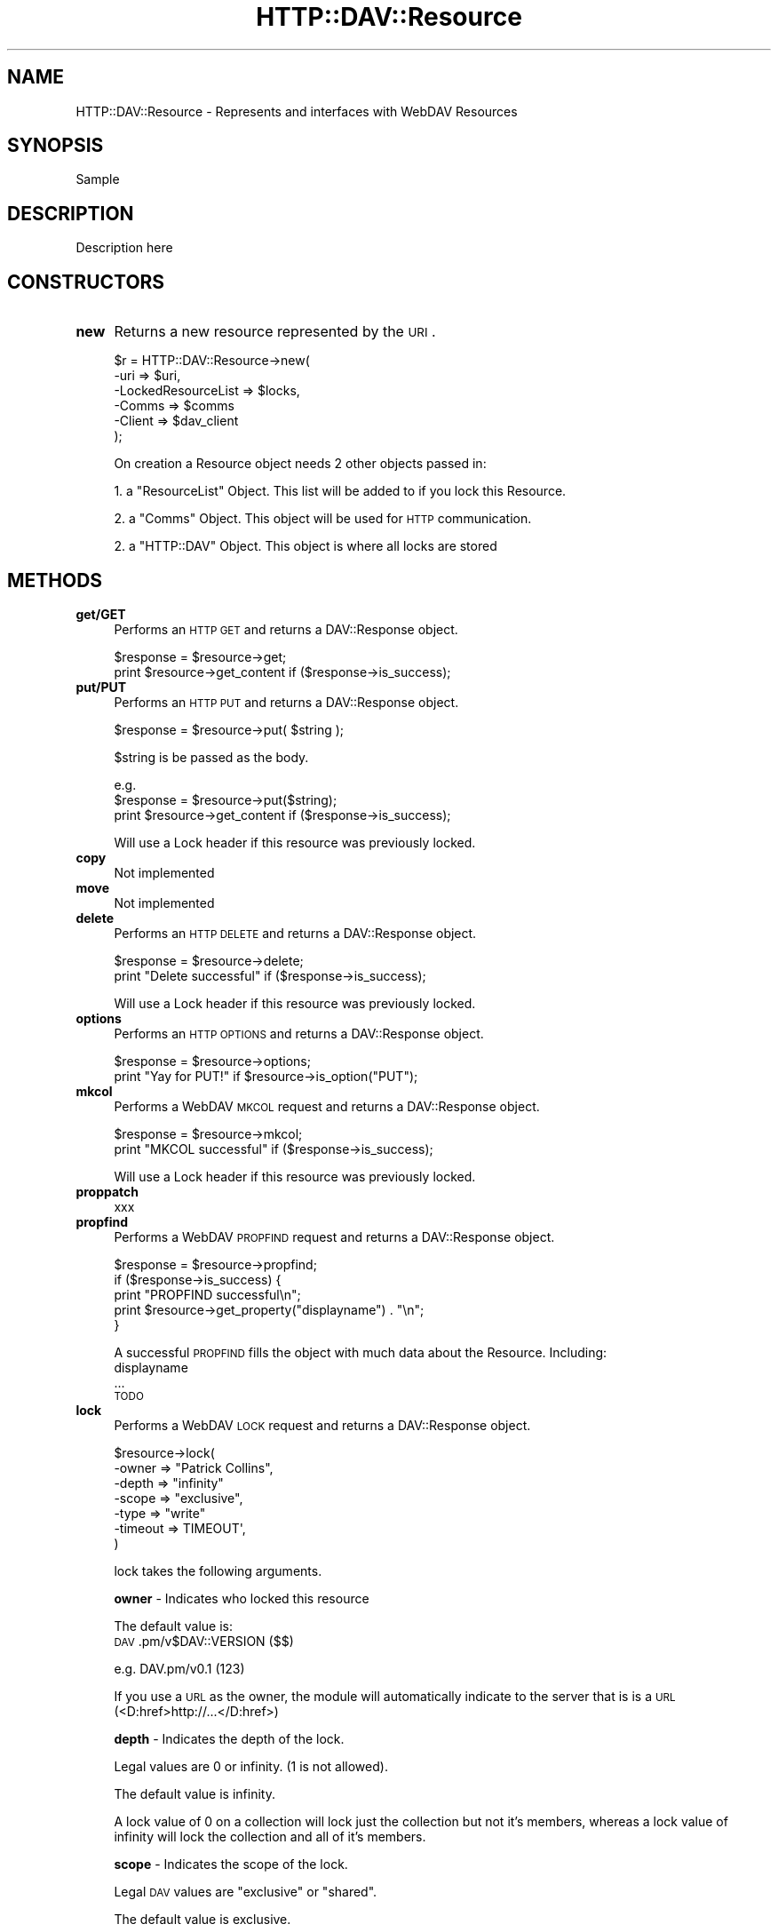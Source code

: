 .\" Automatically generated by Pod::Man 2.25 (Pod::Simple 3.16)
.\"
.\" Standard preamble:
.\" ========================================================================
.de Sp \" Vertical space (when we can't use .PP)
.if t .sp .5v
.if n .sp
..
.de Vb \" Begin verbatim text
.ft CW
.nf
.ne \\$1
..
.de Ve \" End verbatim text
.ft R
.fi
..
.\" Set up some character translations and predefined strings.  \*(-- will
.\" give an unbreakable dash, \*(PI will give pi, \*(L" will give a left
.\" double quote, and \*(R" will give a right double quote.  \*(C+ will
.\" give a nicer C++.  Capital omega is used to do unbreakable dashes and
.\" therefore won't be available.  \*(C` and \*(C' expand to `' in nroff,
.\" nothing in troff, for use with C<>.
.tr \(*W-
.ds C+ C\v'-.1v'\h'-1p'\s-2+\h'-1p'+\s0\v'.1v'\h'-1p'
.ie n \{\
.    ds -- \(*W-
.    ds PI pi
.    if (\n(.H=4u)&(1m=24u) .ds -- \(*W\h'-12u'\(*W\h'-12u'-\" diablo 10 pitch
.    if (\n(.H=4u)&(1m=20u) .ds -- \(*W\h'-12u'\(*W\h'-8u'-\"  diablo 12 pitch
.    ds L" ""
.    ds R" ""
.    ds C` ""
.    ds C' ""
'br\}
.el\{\
.    ds -- \|\(em\|
.    ds PI \(*p
.    ds L" ``
.    ds R" ''
'br\}
.\"
.\" Escape single quotes in literal strings from groff's Unicode transform.
.ie \n(.g .ds Aq \(aq
.el       .ds Aq '
.\"
.\" If the F register is turned on, we'll generate index entries on stderr for
.\" titles (.TH), headers (.SH), subsections (.SS), items (.Ip), and index
.\" entries marked with X<> in POD.  Of course, you'll have to process the
.\" output yourself in some meaningful fashion.
.ie \nF \{\
.    de IX
.    tm Index:\\$1\t\\n%\t"\\$2"
..
.    nr % 0
.    rr F
.\}
.el \{\
.    de IX
..
.\}
.\"
.\" Accent mark definitions (@(#)ms.acc 1.5 88/02/08 SMI; from UCB 4.2).
.\" Fear.  Run.  Save yourself.  No user-serviceable parts.
.    \" fudge factors for nroff and troff
.if n \{\
.    ds #H 0
.    ds #V .8m
.    ds #F .3m
.    ds #[ \f1
.    ds #] \fP
.\}
.if t \{\
.    ds #H ((1u-(\\\\n(.fu%2u))*.13m)
.    ds #V .6m
.    ds #F 0
.    ds #[ \&
.    ds #] \&
.\}
.    \" simple accents for nroff and troff
.if n \{\
.    ds ' \&
.    ds ` \&
.    ds ^ \&
.    ds , \&
.    ds ~ ~
.    ds /
.\}
.if t \{\
.    ds ' \\k:\h'-(\\n(.wu*8/10-\*(#H)'\'\h"|\\n:u"
.    ds ` \\k:\h'-(\\n(.wu*8/10-\*(#H)'\`\h'|\\n:u'
.    ds ^ \\k:\h'-(\\n(.wu*10/11-\*(#H)'^\h'|\\n:u'
.    ds , \\k:\h'-(\\n(.wu*8/10)',\h'|\\n:u'
.    ds ~ \\k:\h'-(\\n(.wu-\*(#H-.1m)'~\h'|\\n:u'
.    ds / \\k:\h'-(\\n(.wu*8/10-\*(#H)'\z\(sl\h'|\\n:u'
.\}
.    \" troff and (daisy-wheel) nroff accents
.ds : \\k:\h'-(\\n(.wu*8/10-\*(#H+.1m+\*(#F)'\v'-\*(#V'\z.\h'.2m+\*(#F'.\h'|\\n:u'\v'\*(#V'
.ds 8 \h'\*(#H'\(*b\h'-\*(#H'
.ds o \\k:\h'-(\\n(.wu+\w'\(de'u-\*(#H)/2u'\v'-.3n'\*(#[\z\(de\v'.3n'\h'|\\n:u'\*(#]
.ds d- \h'\*(#H'\(pd\h'-\w'~'u'\v'-.25m'\f2\(hy\fP\v'.25m'\h'-\*(#H'
.ds D- D\\k:\h'-\w'D'u'\v'-.11m'\z\(hy\v'.11m'\h'|\\n:u'
.ds th \*(#[\v'.3m'\s+1I\s-1\v'-.3m'\h'-(\w'I'u*2/3)'\s-1o\s+1\*(#]
.ds Th \*(#[\s+2I\s-2\h'-\w'I'u*3/5'\v'-.3m'o\v'.3m'\*(#]
.ds ae a\h'-(\w'a'u*4/10)'e
.ds Ae A\h'-(\w'A'u*4/10)'E
.    \" corrections for vroff
.if v .ds ~ \\k:\h'-(\\n(.wu*9/10-\*(#H)'\s-2\u~\d\s+2\h'|\\n:u'
.if v .ds ^ \\k:\h'-(\\n(.wu*10/11-\*(#H)'\v'-.4m'^\v'.4m'\h'|\\n:u'
.    \" for low resolution devices (crt and lpr)
.if \n(.H>23 .if \n(.V>19 \
\{\
.    ds : e
.    ds 8 ss
.    ds o a
.    ds d- d\h'-1'\(ga
.    ds D- D\h'-1'\(hy
.    ds th \o'bp'
.    ds Th \o'LP'
.    ds ae ae
.    ds Ae AE
.\}
.rm #[ #] #H #V #F C
.\" ========================================================================
.\"
.IX Title "HTTP::DAV::Resource 3pm"
.TH HTTP::DAV::Resource 3pm "2012-03-24" "perl v5.14.2" "User Contributed Perl Documentation"
.\" For nroff, turn off justification.  Always turn off hyphenation; it makes
.\" way too many mistakes in technical documents.
.if n .ad l
.nh
.SH "NAME"
HTTP::DAV::Resource \- Represents and interfaces with WebDAV Resources
.SH "SYNOPSIS"
.IX Header "SYNOPSIS"
Sample
.SH "DESCRIPTION"
.IX Header "DESCRIPTION"
Description here
.SH "CONSTRUCTORS"
.IX Header "CONSTRUCTORS"
.IP "\fBnew\fR" 4
.IX Item "new"
Returns a new resource represented by the \s-1URI\s0.
.Sp
\&\f(CW$r\fR = HTTP::DAV::Resource\->new( 
        \-uri => \f(CW$uri\fR, 
        \-LockedResourceList => \f(CW$locks\fR, 
        \-Comms => \f(CW$comms\fR 
        \-Client => \f(CW$dav_client\fR 
     );
.Sp
On creation a Resource object needs 2 other objects passed in:
.Sp
1. a \f(CW\*(C`ResourceList\*(C'\fR Object. This list will be added to if you lock this Resource.
.Sp
2. a \f(CW\*(C`Comms\*(C'\fR Object. This object will be used for \s-1HTTP\s0 communication.
.Sp
2. a \f(CW\*(C`HTTP::DAV\*(C'\fR Object. This object is where all locks are stored
.SH "METHODS"
.IX Header "METHODS"
.IP "\fBget/GET\fR" 4
.IX Item "get/GET"
Performs an \s-1HTTP\s0 \s-1GET\s0 and returns a DAV::Response object.
.Sp
.Vb 2
\& $response = $resource\->get;
\& print $resource\->get_content if ($response\->is_success);
.Ve
.IP "\fBput/PUT\fR" 4
.IX Item "put/PUT"
Performs an \s-1HTTP\s0 \s-1PUT\s0 and returns a DAV::Response object.
.Sp
\&\f(CW$response\fR = \f(CW$resource\fR\->put( \f(CW$string\fR );
.Sp
\&\f(CW$string\fR is be passed as the body.
.Sp
.Vb 3
\& e.g.
\& $response = $resource\->put($string);
\& print $resource\->get_content if ($response\->is_success);
.Ve
.Sp
Will use a Lock header if this resource was previously locked.
.IP "\fBcopy\fR" 4
.IX Item "copy"
Not implemented
.IP "\fBmove\fR" 4
.IX Item "move"
Not implemented
.IP "\fBdelete\fR" 4
.IX Item "delete"
Performs an \s-1HTTP\s0 \s-1DELETE\s0 and returns a DAV::Response object.
.Sp
.Vb 2
\& $response = $resource\->delete;
\& print "Delete successful" if ($response\->is_success);
.Ve
.Sp
Will use a Lock header if this resource was previously locked.
.IP "\fBoptions\fR" 4
.IX Item "options"
Performs an \s-1HTTP\s0 \s-1OPTIONS\s0 and returns a DAV::Response object.
.Sp
.Vb 2
\& $response = $resource\->options;
\& print "Yay for PUT!" if $resource\->is_option("PUT");
.Ve
.IP "\fBmkcol\fR" 4
.IX Item "mkcol"
Performs a WebDAV \s-1MKCOL\s0 request and returns a DAV::Response object.
.Sp
.Vb 2
\& $response = $resource\->mkcol;
\& print "MKCOL successful" if ($response\->is_success);
.Ve
.Sp
Will use a Lock header if this resource was previously locked.
.IP "\fBproppatch\fR" 4
.IX Item "proppatch"
xxx
.IP "\fBpropfind\fR" 4
.IX Item "propfind"
Performs a WebDAV \s-1PROPFIND\s0 request and returns a DAV::Response object.
.Sp
.Vb 5
\& $response = $resource\->propfind;
\& if ($response\->is_success) {
\&    print "PROPFIND successful\en";
\&    print $resource\->get_property("displayname") . "\en";
\& }
.Ve
.Sp
A successful \s-1PROPFIND\s0 fills the object with much data about the Resource.  
Including:
   displayname
   ...
   \s-1TODO\s0
.IP "\fBlock\fR" 4
.IX Item "lock"
Performs a WebDAV \s-1LOCK\s0 request and returns a DAV::Response object.
.Sp
.Vb 7
\& $resource\->lock(
\&        \-owner   => "Patrick Collins",
\&        \-depth   => "infinity"
\&        \-scope   => "exclusive",
\&        \-type    => "write" 
\&        \-timeout => TIMEOUT\*(Aq,
\&     )
.Ve
.Sp
lock takes the following arguments.
.Sp
\&\fBowner\fR \- Indicates who locked this resource
.Sp
The default value is: 
 \s-1DAV\s0.pm/v$DAV::VERSION ($$)
.Sp
.Vb 1
\& e.g. DAV.pm/v0.1 (123)
.Ve
.Sp
If you use a \s-1URL\s0 as the owner, the module will
automatically indicate to the server that is is a 
\&\s-1URL\s0 (<D:href>http://...</D:href>)
.Sp
\&\fBdepth\fR \- Indicates the depth of the lock.
.Sp
Legal values are 0 or infinity. (1 is not allowed).
.Sp
The default value is infinity.
.Sp
A lock value of 0 on a collection will lock just the collection but not it's members, whereas a lock value of infinity will lock the collection and all of it's members.
.Sp
\&\fBscope\fR \- Indicates the scope of the lock.
.Sp
Legal \s-1DAV\s0 values are \*(L"exclusive\*(R" or \*(L"shared\*(R".
.Sp
The default value is exclusive.
.Sp
See section 6.1 of \s-1RFC2518\s0 for a description of shared vs. exclusive locks.
.Sp
\&\fBtype\fR \- Indicates the type of lock (read, write, etc)
.Sp
The only legal \s-1DAV\s0 value currently is \*(L"write\*(R".
.Sp
The default value is write.
.Sp
\&\fBtimeout\fR \- Indicates when the lock will timeout
.Sp
The timeout value may be one of, an Absolute Date, a Time Offset from now, or the word \*(L"infinity\*(R".
.Sp
The default value is \*(L"infinity\*(R".
.Sp
The following are all valid timeout values:
.Sp
Time Offset:
    30s          30 seconds from now
    10m          ten minutes from now
    1h           one hour from now
    1d           tomorrow
    3M           in three months
    10y          in ten years time
.Sp
Absolute Date:
.Sp
.Vb 2
\&    timeout at the indicated time & date (UTC/GMT)
\&       2000\-02\-31 00:40:33   
\&
\&    timeout at the indicated date (UTC/GMT)
\&       2000\-02\-31
.Ve
.Sp
You can use any of the Absolute Date formats specified in HTTP::Date (see perldoc HTTP::Date)
.Sp
Note: the \s-1DAV\s0 server may choose to ignore your specified timeout.
.IP "\fBunlock\fR" 4
.IX Item "unlock"
Performs a WebDAV \s-1UNLOCK\s0 request and returns a DAV::Response object.
.Sp
.Vb 4
\& $response = $resource\->unlock()
\& $response = $resource\->unlock( \-force => 1 )
\& $response = $resource\->unlock( 
\&    \-token => "opaquelocktoken:1342\-21423\-2323" )
.Ve
.Sp
This method will automatically use the correct locktoken If: header if this resource was previously locked.
.Sp
\&\fBforce\fR \- Synonymous to calling \f(CW$resource\fR\->forcefully_unlock_all.
.IP "\fBforcefully_unlock_all\fR" 4
.IX Item "forcefully_unlock_all"
Remove all locks from a resource and return the last DAV::Response object. This method take no arguments.
.Sp
\&\f(CW$response\fR = \f(CW$resource\fR\->forcefully_unlock_all;
.Sp
This method will perform a lockdiscovery against the resource to determine all of the current locks. Then it will \s-1UNLOCK\s0 them one by one. unlock( \-token => locktoken ).
.Sp
This unlock process is achievable because \s-1DAV\s0 does not enforce any security over locks.
.Sp
Note: this method returns the \s-1LAST\s0 unlock response (this is sufficient to indicate the success of the sequence of unlocks). If an unlock fails, it will bail and return that response.  For instance, In the event that there are 3 shared locks and the second unlock method fails, then you will get returned the unsuccessful second response. The 3rd unlock will not be attempted.
.Sp
Don't run with this knife, you could hurt someone (or yourself).
.IP "\fBsteal_lock\fR" 4
.IX Item "steal_lock"
Removes all locks from a resource, relocks it in your name and returns the DAV::Response object for the lock command. This method takes no arguments.
.Sp
\&\f(CW$response\fR = \f(CW$resource\fR\->steal_lock;
.Sp
Synonymous to \fIforcefully_unlock_all()\fR and then \fIlock()\fR.
.IP "\fBlockdiscovery\fR" 4
.IX Item "lockdiscovery"
Discover the locks held against this resource and return a DAV::Response object. This method take no arguments.
.Sp
.Vb 2
\& $response = $resource\->lockdiscovery;
\& @locks = $resource\->get_locks if $response\->is_success;
.Ve
.Sp
This method is in fact a simplified version of \fIpropfind()\fR.
.IP "\fBas_string\fR" 4
.IX Item "as_string"
Returns a string representation of the object. Mainly useful for debugging purposes. It takes no arguments.
.Sp
print \f(CW$resource\fR\->as_string
.SH "ACCESSOR METHODS (get, set and is)"
.IX Header "ACCESSOR METHODS (get, set and is)"
.IP "\fBis_option\fR" 4
.IX Item "is_option"
Returns a boolean indicating whether this resource supports the option passed in as a string. The option match is case insensitive so, \s-1PUT\s0 and Put are should both work.
.Sp
.Vb 3
\& if ($resource\->is_option( "PUT" ) ) {
\&    $resource\->put( ... ) 
\& }
.Ve
.Sp
Note: this routine automatically calls the \fIoptions()\fR routine which makes the request to the server. Subsequent calls to is_option will use the cached option list. To force a rerequest to the server call \fIoptions()\fR
.IP "\fBis_locked\fR" 4
.IX Item "is_locked"
Returns a boolean indicating whether this resource is locked.
.Sp
.Vb 1
\&  @lock = $resource\->is_locked( \-owned=>[1|0] );
.Ve
.Sp
\&\fBowned\fR \- this parameter is used to ask, is this resource locked by me?
.Sp
Note: You must have already called \fIpropfind()\fR or \fIlockdiscovery()\fR
.Sp
e.g. 
Is the resource locked at all?
 print \*(L"yes\*(R" if \f(CW$resource\fR\->\fIis_locked()\fR;
.Sp
Is the resource locked by me?
 print \*(L"yes\*(R" if \f(CW$resource\fR\->is_locked( \-owned=>1 );
.Sp
Is the resource locked by someone other than me?
 print \*(L"yes\*(R" if \f(CW$resource\fR\->is_locked( \-owned=>0 );
.IP "\fBis_collection\fR" 4
.IX Item "is_collection"
Returns a boolean indicating whether this resource is a collection.
.Sp
.Vb 1
\& print "Directory" if ( $resource\->is_collection );
.Ve
.Sp
You must first have performed a propfind.
.IP "\fBget_uri\fR" 4
.IX Item "get_uri"
Returns the \s-1URI\s0 object for this resource.
.Sp
.Vb 1
\& print "URL is: " . $resource\->get_uri()\->as_string . "\en";
.Ve
.Sp
See the \s-1URI\s0 manpage from the \s-1LWP\s0 libraries (perldoc \s-1URI\s0)
.IP "\fBget_property\fR" 4
.IX Item "get_property"
Returns a property value. Takes a string as an argument.
.Sp
.Vb 1
\& print $resource\->get_property( "displayname" );
.Ve
.Sp
You must first have performed a propfind.
.IP "\fBget_options\fR" 4
.IX Item "get_options"
Returns an array of options allowed on this resource.
Note: If \f(CW$resource\fR\->options has not been called then it will return an empty array.
.Sp
\&\f(CW@options\fR = \f(CW$resource\fR\->get_options
.IP "\fBget_content\fR" 4
.IX Item "get_content"
Returns the resource's content/body as a string.
The content is typically the result of a \s-1GET\s0.
.Sp
\&\f(CW$content\fR = \f(CW$resource\fR\->get_content
.IP "\fBget_content_ref\fR" 4
.IX Item "get_content_ref"
Returns the resource's content/body as a reference to a string.
This is useful and more efficient if the content is large.
.Sp
${$resource\->get_content_ref} =~ s/\ebfoo\eb/bar/g;
.Sp
Note: You must have already called \fIget()\fR
.IP "\fBget_lock\fR" 4
.IX Item "get_lock"
Returns the DAV::Lock object if it exists. Requires opaquelocktoken passed as a parameter.
.Sp
.Vb 1
\& $lock = $resource\->get_lock( "opaquelocktoken:234214\-\-342\-3444" );
.Ve
.IP "\fBget_locks\fR" 4
.IX Item "get_locks"
Returns a list of any DAV::Lock objects held against the resource.
.Sp
.Vb 1
\&  @lock = $resource\->get_locks( \-owned=>[1|0] );
.Ve
.Sp
\&\fBowned\fR \- this parameter indicates which locks you want.
 \- '1', requests any of my locks. (Locked by this \s-1DAV\s0 instance).
 \- '0' ,requests any locks not owned by us.
 \- any other value or no value, requests \s-1ALL\s0 locks.
.Sp
Note: You must have already called \fIpropfind()\fR or \fIlockdiscovery()\fR
.Sp
e.g. 
 Give me my locks
  \f(CW@lock\fR = \f(CW$resource\fR\->get_locks( \-owned=>1 );
.Sp
.Vb 2
\& Give me all locks
\&  @lock = $resource\->get_locks();
.Ve
.IP "\fBget_lockedresourcelist\fR" 4
.IX Item "get_lockedresourcelist"
.PD 0
.IP "\fBget_parentresourcelist\fR" 4
.IX Item "get_parentresourcelist"
.IP "\fBget_comms\fR" 4
.IX Item "get_comms"
.IP "\fBset_parent_resourcelist\fR" 4
.IX Item "set_parent_resourcelist"
.PD
\&\f(CW$resource\fR\->set_parent_resourcelist( \f(CW$resourcelist\fR )
.Sp
Sets the parent resource list (ask the question, which collection am I a member of?). See HTTP::DAV::ResourceList.
